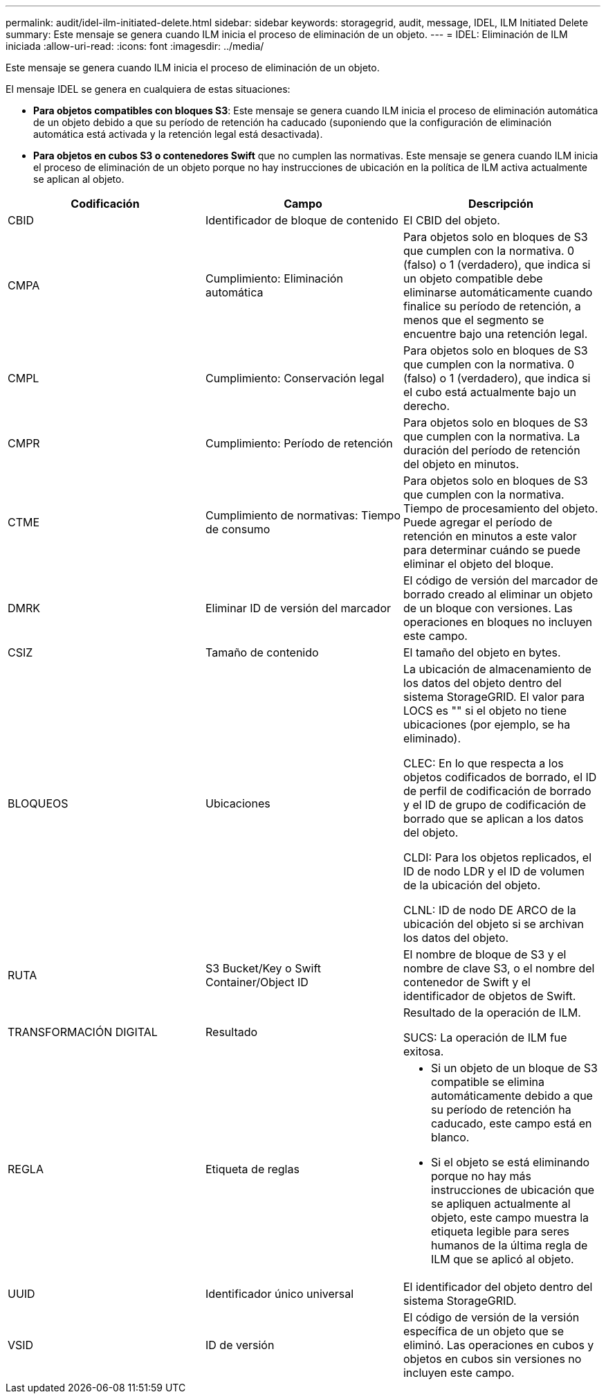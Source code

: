 ---
permalink: audit/idel-ilm-initiated-delete.html 
sidebar: sidebar 
keywords: storagegrid, audit, message, IDEL, ILM Initiated Delete 
summary: Este mensaje se genera cuando ILM inicia el proceso de eliminación de un objeto. 
---
= IDEL: Eliminación de ILM iniciada
:allow-uri-read: 
:icons: font
:imagesdir: ../media/


[role="lead"]
Este mensaje se genera cuando ILM inicia el proceso de eliminación de un objeto.

El mensaje IDEL se genera en cualquiera de estas situaciones:

* *Para objetos compatibles con bloques S3*: Este mensaje se genera cuando ILM inicia el proceso de eliminación automática de un objeto debido a que su período de retención ha caducado (suponiendo que la configuración de eliminación automática está activada y la retención legal está desactivada).
* *Para objetos en cubos S3 o contenedores Swift* que no cumplen las normativas. Este mensaje se genera cuando ILM inicia el proceso de eliminación de un objeto porque no hay instrucciones de ubicación en la política de ILM activa actualmente se aplican al objeto.


|===
| Codificación | Campo | Descripción 


 a| 
CBID
 a| 
Identificador de bloque de contenido
 a| 
El CBID del objeto.



 a| 
CMPA
 a| 
Cumplimiento: Eliminación automática
 a| 
Para objetos solo en bloques de S3 que cumplen con la normativa. 0 (falso) o 1 (verdadero), que indica si un objeto compatible debe eliminarse automáticamente cuando finalice su período de retención, a menos que el segmento se encuentre bajo una retención legal.



 a| 
CMPL
 a| 
Cumplimiento: Conservación legal
 a| 
Para objetos solo en bloques de S3 que cumplen con la normativa. 0 (falso) o 1 (verdadero), que indica si el cubo está actualmente bajo un derecho.



 a| 
CMPR
 a| 
Cumplimiento: Período de retención
 a| 
Para objetos solo en bloques de S3 que cumplen con la normativa. La duración del período de retención del objeto en minutos.



 a| 
CTME
 a| 
Cumplimiento de normativas: Tiempo de consumo
 a| 
Para objetos solo en bloques de S3 que cumplen con la normativa. Tiempo de procesamiento del objeto. Puede agregar el período de retención en minutos a este valor para determinar cuándo se puede eliminar el objeto del bloque.



 a| 
DMRK
 a| 
Eliminar ID de versión del marcador
 a| 
El código de versión del marcador de borrado creado al eliminar un objeto de un bloque con versiones. Las operaciones en bloques no incluyen este campo.



 a| 
CSIZ
 a| 
Tamaño de contenido
 a| 
El tamaño del objeto en bytes.



 a| 
BLOQUEOS
 a| 
Ubicaciones
 a| 
La ubicación de almacenamiento de los datos del objeto dentro del sistema StorageGRID. El valor para LOCS es "" si el objeto no tiene ubicaciones (por ejemplo, se ha eliminado).

CLEC: En lo que respecta a los objetos codificados de borrado, el ID de perfil de codificación de borrado y el ID de grupo de codificación de borrado que se aplican a los datos del objeto.

CLDI: Para los objetos replicados, el ID de nodo LDR y el ID de volumen de la ubicación del objeto.

CLNL: ID de nodo DE ARCO de la ubicación del objeto si se archivan los datos del objeto.



 a| 
RUTA
 a| 
S3 Bucket/Key o Swift Container/Object ID
 a| 
El nombre de bloque de S3 y el nombre de clave S3, o el nombre del contenedor de Swift y el identificador de objetos de Swift.



 a| 
TRANSFORMACIÓN DIGITAL
 a| 
Resultado
 a| 
Resultado de la operación de ILM.

SUCS: La operación de ILM fue exitosa.



 a| 
REGLA
 a| 
Etiqueta de reglas
 a| 
* Si un objeto de un bloque de S3 compatible se elimina automáticamente debido a que su período de retención ha caducado, este campo está en blanco.
* Si el objeto se está eliminando porque no hay más instrucciones de ubicación que se apliquen actualmente al objeto, este campo muestra la etiqueta legible para seres humanos de la última regla de ILM que se aplicó al objeto.




 a| 
UUID
 a| 
Identificador único universal
 a| 
El identificador del objeto dentro del sistema StorageGRID.



 a| 
VSID
 a| 
ID de versión
 a| 
El código de versión de la versión específica de un objeto que se eliminó. Las operaciones en cubos y objetos en cubos sin versiones no incluyen este campo.

|===
